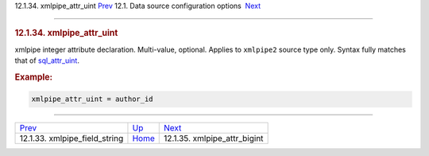.. raw:: html

   <div class="navheader">

12.1.34. xmlpipe\_attr\_uint
`Prev <conf-xmlpipe-field-string.html>`__ 
12.1. Data source configuration options
 `Next <conf-xmlpipe-attr-bigint.html>`__

--------------

.. raw:: html

   </div>

.. raw:: html

   <div class="sect2">

.. raw:: html

   <div class="titlepage">

.. raw:: html

   <div>

.. raw:: html

   <div>

.. rubric:: 12.1.34. xmlpipe\_attr\_uint
   :name: xmlpipe_attr_uint
   :class: title

.. raw:: html

   </div>

.. raw:: html

   </div>

.. raw:: html

   </div>

xmlpipe integer attribute declaration. Multi-value, optional. Applies to
``xmlpipe2`` source type only. Syntax fully matches that of
`sql\_attr\_uint <conf-sql-attr-uint.html>`__.

.. rubric:: Example:
   :name: example

.. code:: programlisting

    xmlpipe_attr_uint = author_id

.. raw:: html

   </div>

.. raw:: html

   <div class="navfooter">

--------------

+----------------------------------------------+----------------------------------+---------------------------------------------+
| `Prev <conf-xmlpipe-field-string.html>`__    | `Up <confgroup-source.html>`__   |  `Next <conf-xmlpipe-attr-bigint.html>`__   |
+----------------------------------------------+----------------------------------+---------------------------------------------+
| 12.1.33. xmlpipe\_field\_string              | `Home <index.html>`__            |  12.1.35. xmlpipe\_attr\_bigint             |
+----------------------------------------------+----------------------------------+---------------------------------------------+

.. raw:: html

   </div>
